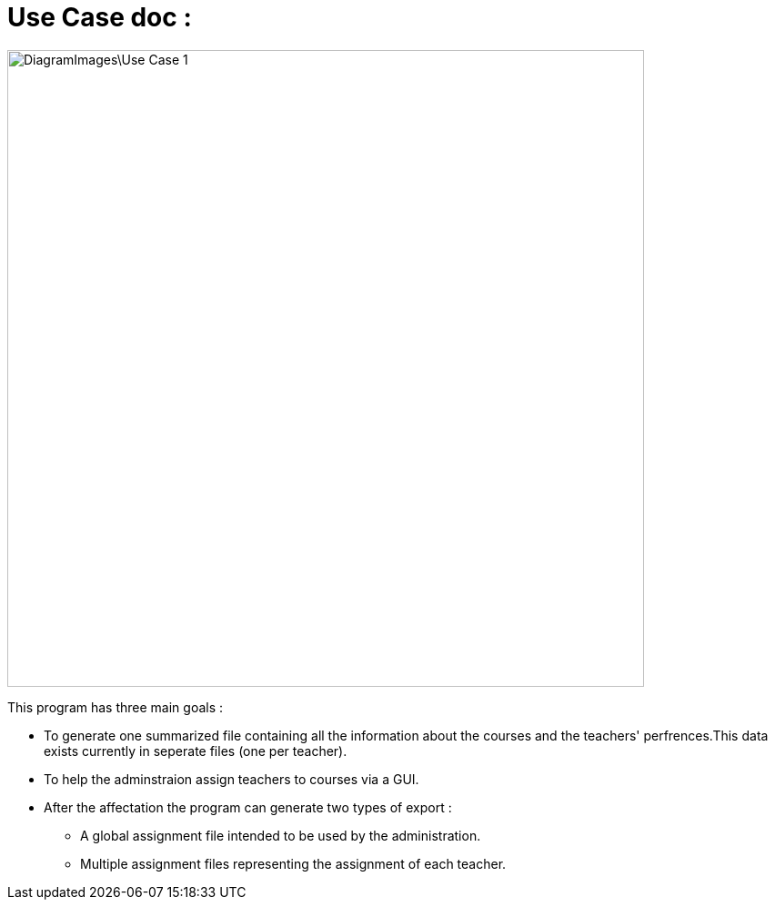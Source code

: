 = Use Case doc :

image::DiagramImages\Use_Case_1.png[width="700", height="500]

This program has three main goals :

* To generate one summarized file containing all the information about the courses and the teachers' perfrences.This data exists currently in seperate files (one per teacher).
* To help the adminstraion assign teachers to courses via a GUI.
* After the affectation the program can generate two types of export :
** A global assignment file intended to be used by the administration.
** Multiple assignment files representing the assignment of each teacher.